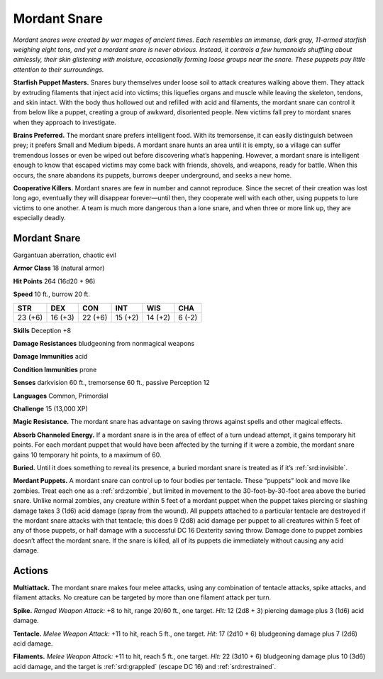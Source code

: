 
.. _tob:mordant-snare:

Mordant Snare
-------------

*Mordant snares were created by war mages of ancient times.
Each resembles an immense, dark gray, 11-armed starfish
weighing eight tons, and yet a mordant snare is never
obvious. Instead, it controls a few humanoids shuffling
about aimlessly, their skin glistening with moisture,
occasionally forming loose groups near the snare. These puppets
pay little attention to their surroundings.*

**Starfish Puppet Masters.** Snares bury themselves under
loose soil to attack creatures walking above them. They attack by
extruding filaments that inject acid into victims; this liquefies
organs and muscle while leaving the skeleton, tendons, and
skin intact. With the body thus hollowed out and refilled
with acid and filaments, the mordant snare can control
it from below like a puppet, creating a group of awkward,
disoriented people. New victims fall prey to mordant snares
when they approach to investigate.

**Brains Preferred.** The mordant snare prefers intelligent
food. With its tremorsense, it can easily distinguish between
prey; it prefers Small and Medium bipeds. A mordant snare
hunts an area until it is empty, so a village can suffer tremendous
losses or even be wiped out before discovering what’s
happening. However, a mordant snare is intelligent enough to
know that escaped victims may come back with friends, shovels,
and weapons, ready for battle. When this occurs, the snare
abandons its puppets, burrows deeper underground, and seeks
a new home.

**Cooperative Killers.** Mordant snares are few in number
and cannot reproduce. Since the secret of their creation was lost
long ago, eventually they will disappear forever—until then, they
cooperate well with each other, using puppets to lure victims to
one another. A team is much more dangerous than a lone snare,
and when three or more link up, they are especially deadly.

Mordant Snare
~~~~~~~~~~~~~

Gargantuan aberration, chaotic evil

**Armor Class** 18 (natural armor)

**Hit Points** 264 (16d20 + 96)

**Speed** 10 ft., burrow 20 ft.

+-----------+-----------+-----------+-----------+-----------+-----------+
| STR       | DEX       | CON       | INT       | WIS       | CHA       |
+===========+===========+===========+===========+===========+===========+
| 23 (+6)   | 16 (+3)   | 22 (+6)   | 15 (+2)   | 14 (+2)   | 6 (-2)    |
+-----------+-----------+-----------+-----------+-----------+-----------+

**Skills** Deception +8

**Damage Resistances** bludgeoning from nonmagical weapons

**Damage Immunities** acid

**Condition Immunities** prone

**Senses** darkvision 60 ft., tremorsense 60 ft., passive Perception 12

**Languages** Common, Primordial

**Challenge** 15 (13,000 XP)

**Magic Resistance.** The mordant snare has advantage on saving
throws against spells and other magical effects.

**Absorb Channeled Energy.** If a mordant snare is in the area
of effect of a turn undead attempt, it gains temporary hit
points. For each
mordant puppet
that would have
been affected
by the turning if it were a zombie, the mordant snare gains 10
temporary hit points, to a maximum of 60.

**Buried.** Until it does something to reveal its presence, a buried
mordant snare is treated as if it’s :ref:`srd:invisible`.

**Mordant Puppets.** A mordant snare can control up to four
bodies per tentacle. These “puppets” look and move like
zombies. Treat each one as a :ref:`srd:zombie`, but limited in movement
to the 30-foot-by-30-foot area above the buried snare. Unlike
normal zombies, any creature within 5 feet of a mordant
puppet when the puppet takes piercing or slashing damage
takes 3 (1d6) acid damage (spray from the wound). All puppets
attached to a particular tentacle are destroyed if the mordant
snare attacks with that tentacle; this does 9 (2d8) acid damage
per puppet to all creatures within 5 feet of any of those
puppets, or half damage with a successful DC 16 Dexterity
saving throw. Damage done to puppet zombies doesn’t affect
the mordant snare. If the snare is killed, all of its puppets die
immediately without causing any acid damage.

Actions
~~~~~~~

**Multiattack.** The mordant snare makes four melee attacks,
using any combination of tentacle attacks, spike attacks, and
filament attacks. No creature can be targeted by more than
one filament attack per turn.

**Spike.** *Ranged Weapon Attack:* +8 to hit, range 20/60 ft., one
target. *Hit:* 12 (2d8 + 3) piercing damage plus 3 (1d6) acid
damage.

**Tentacle.** *Melee Weapon Attack:* +11 to hit, reach 5 ft., one
target. *Hit:* 17 (2d10 + 6) bludgeoning damage plus 7 (2d6)
acid damage.

**Filaments.** *Melee Weapon Attack:* +11 to hit, reach 5 ft., one
target. *Hit:* 22 (3d10 + 6) bludgeoning damage plus 10 (3d6)
acid damage, and the target is :ref:`srd:grappled` (escape DC 16) and
:ref:`srd:restrained`.
